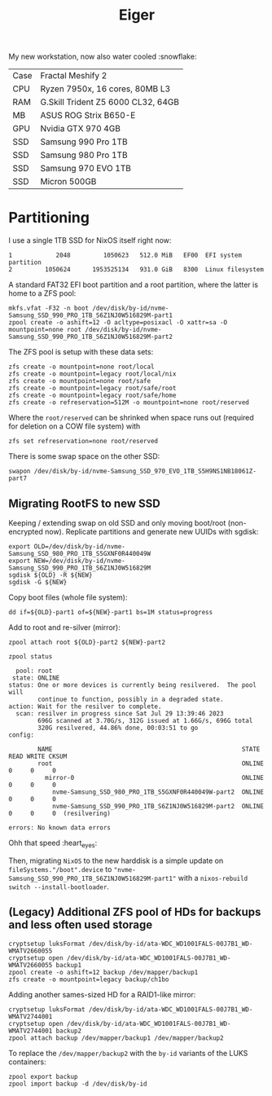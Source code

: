 #+TITLE: Eiger

My new workstation, now also water cooled :snowflake:

| Case | Fractal Meshify 2                  |
| CPU  | Ryzen 7950x, 16 cores, 80MB L3     |
| RAM  | G.Skill Trident Z5 6000 CL32, 64GB |
| MB   | ASUS ROG Strix B650-E              |
| GPU  | Nvidia GTX 970 4GB                 |
| SSD  | Samsung 990 Pro 1TB                |
| SSD  | Samsung 980 Pro 1TB                |
| SSD  | Samsung 970 EVO 1TB                |
| SSD  | Micron 500GB                       |

* Partitioning
I use a single 1TB SSD for NixOS itself right now:

#+begin_src
   1            2048         1050623   512.0 MiB   EF00  EFI system partition
   2         1050624      1953525134   931.0 GiB   8300  Linux filesystem
#+end_src

A standard FAT32 EFI boot partition and a root partition, where the latter is home to a ZFS pool:

#+begin_src
mkfs.vfat -F32 -n boot /dev/disk/by-id/nvme-Samsung_SSD_990_PRO_1TB_S6Z1NJ0W516829M-part1
zpool create -o ashift=12 -O acltype=posixacl -O xattr=sa -O mountpoint=none root /dev/disk/by-id/nvme-Samsung_SSD_990_PRO_1TB_S6Z1NJ0W516829M-part2
#+end_src

The ZFS pool is setup with these data sets:

#+begin_src
zfs create -o mountpoint=none root/local
zfs create -o mountpoint=legacy root/local/nix
zfs create -o mountpoint=none root/safe
zfs create -o mountpoint=legacy root/safe/root
zfs create -o mountpoint=legacy root/safe/home
zfs create -o refreservation=512M -o mountpoint=none root/reserved
#+end_src

Where the =root/reserved= can be shrinked when space runs out (required for deletion on a COW file system) with

#+begin_src
zfs set refreservation=none root/reserved
#+end_src

There is some swap space on the other SSD:

#+begin_src
swapon /dev/disk/by-id/nvme-Samsung_SSD_970_EVO_1TB_S5H9NS1NB18061Z-part7
#+end_src

** Migrating RootFS to new SSD
Keeping / extending swap on old SSD and only moving boot/root (non-encrypted
now). Replicate partitions and generate new UUIDs with sgdisk:

#+begin_src
export OLD=/dev/disk/by-id/nvme-Samsung_SSD_980_PRO_1TB_S5GXNF0R440049W
export NEW=/dev/disk/by-id/nvme-Samsung_SSD_990_PRO_1TB_S6Z1NJ0W516829M
sgdisk ${OLD} -R ${NEW}
sgdisk -G ${NEW}
#+end_src

Copy boot files (whole file system):
#+begin_src
dd if=${OLD}-part1 of=${NEW}-part1 bs=1M status=progress
#+end_src

Add to root and re-silver (mirror):
#+begin_src
zpool attach root ${OLD}-part2 ${NEW}-part2
#+end_src

#+begin_src
zpool status
#+end_src

#+begin_src
  pool: root
 state: ONLINE
status: One or more devices is currently being resilvered.  The pool will
        continue to function, possibly in a degraded state.
action: Wait for the resilver to complete.
  scan: resilver in progress since Sat Jul 29 13:39:46 2023
        696G scanned at 3.70G/s, 312G issued at 1.66G/s, 696G total
        320G resilvered, 44.86% done, 00:03:51 to go
config:

        NAME                                                    STATE     READ WRITE CKSUM
        root                                                    ONLINE       0     0     0
          mirror-0                                              ONLINE       0     0     0
            nvme-Samsung_SSD_980_PRO_1TB_S5GXNF0R440049W-part2  ONLINE       0     0     0
            nvme-Samsung_SSD_990_PRO_1TB_S6Z1NJ0W516829M-part2  ONLINE       0     0     0  (resilvering)

errors: No known data errors
#+end_src

Ohh that speed :heart_eyes:

Then, migrating =NixOS= to the new harddisk is a simple update on
=fileSystems."/boot".device= to
="nvme-Samsung_SSD_990_PRO_1TB_S6Z1NJ0W516829M-part1"= with a =nixos-rebuild
switch --install-bootloader=.

** (Legacy) Additional ZFS pool of HDs for backups and less often used storage

#+begin_src
cryptsetup luksFormat /dev/disk/by-id/ata-WDC_WD1001FALS-00J7B1_WD-WMATV2660055
cryptsetup open /dev/disk/by-id/ata-WDC_WD1001FALS-00J7B1_WD-WMATV2660055 backup1
zpool create -o ashift=12 backup /dev/mapper/backup1
zfs create -o mountpoint=legacy backup/ch1bo
#+end_src

Adding another sames-sized HD for a RAID1-like mirror:

#+begin_src
cryptsetup luksFormat /dev/disk/by-id/ata-WDC_WD1001FALS-00J7B1_WD-WMATV2744001
cryptsetup open /dev/disk/by-id/ata-WDC_WD1001FALS-00J7B1_WD-WMATV2744001 backup2
zpool attach backup /dev/mapper/backup1 /dev/mapper/backup2
#+end_src

To replace the =/dev/mapper/backup2= with the =by-id= variants of the LUKS containers:

#+begin_src
zpool export backup
zpool import backup -d /dev/disk/by-id
#+end_src
